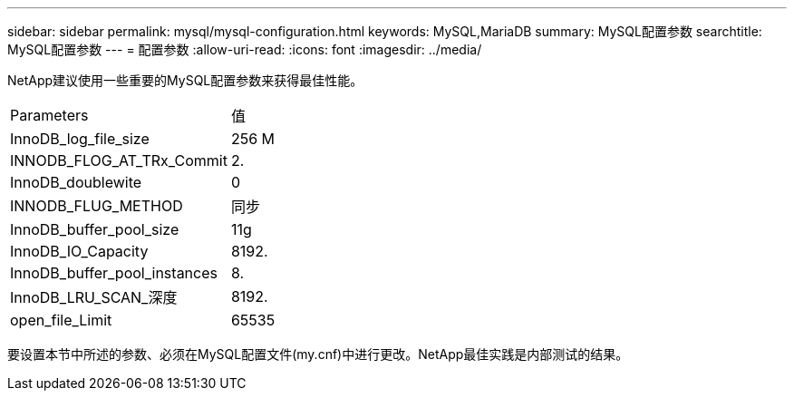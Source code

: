 ---
sidebar: sidebar 
permalink: mysql/mysql-configuration.html 
keywords: MySQL,MariaDB 
summary: MySQL配置参数 
searchtitle: MySQL配置参数 
---
= 配置参数
:allow-uri-read: 
:icons: font
:imagesdir: ../media/


[role="lead"]
NetApp建议使用一些重要的MySQL配置参数来获得最佳性能。

[cols="1,1"]
|===


| Parameters | 值 


| InnoDB_log_file_size | 256 M 


| INNODB_FLOG_AT_TRx_Commit | 2. 


| InnoDB_doublewite | 0 


| INNODB_FLUG_METHOD | 同步 


| InnoDB_buffer_pool_size | 11g 


| InnoDB_IO_Capacity | 8192. 


| InnoDB_buffer_pool_instances | 8. 


| InnoDB_LRU_SCAN_深度 | 8192. 


| open_file_Limit | 65535 
|===
要设置本节中所述的参数、必须在MySQL配置文件(my.cnf)中进行更改。NetApp最佳实践是内部测试的结果。
